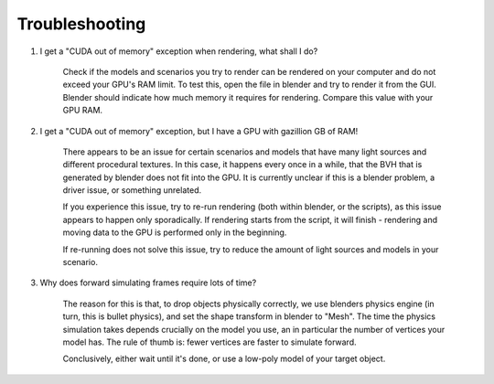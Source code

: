 Troubleshooting
===============

1. I get a "CUDA out of memory" exception when rendering, what shall I do?

    Check if the models and scenarios you try to render can be rendered on your
    computer and do not exceed your GPU's RAM limit. To test this, open the file in
    blender and try to render it from the GUI. Blender should indicate how much
    memory it requires for rendering. Compare this value with your GPU RAM.

2. I get a "CUDA out of memory" exception, but I have a GPU with gazillion GB of
   RAM!

    There appears to be an issue for certain scenarios and models that have many
    light sources and different procedural textures. In this case, it happens
    every once in a while, that the BVH that is generated by blender does not
    fit into the GPU. It is currently unclear if this is a blender problem, a
    driver issue, or something unrelated.

    If you experience this issue, try to re-run rendering (both within blender,
    or the scripts), as this issue appears to happen only sporadically. If
    rendering starts from the script, it will finish - rendering and moving data
    to the GPU is performed only in the beginning.

    If re-running does not solve this issue, try to reduce the amount of light
    sources and models in your scenario.

3. Why does forward simulating frames require lots of time?

    The reason for this is that, to drop objects physically correctly, we use
    blenders physics engine (in turn, this is bullet physics), and set the shape
    transform in blender to "Mesh". The time the physics simulation takes
    depends crucially on the model you use, an in particular the number of
    vertices your model has. The rule of thumb is: fewer vertices are faster to
    simulate forward.

    Conclusively, either wait until it's done, or use a low-poly model of your
    target object.
